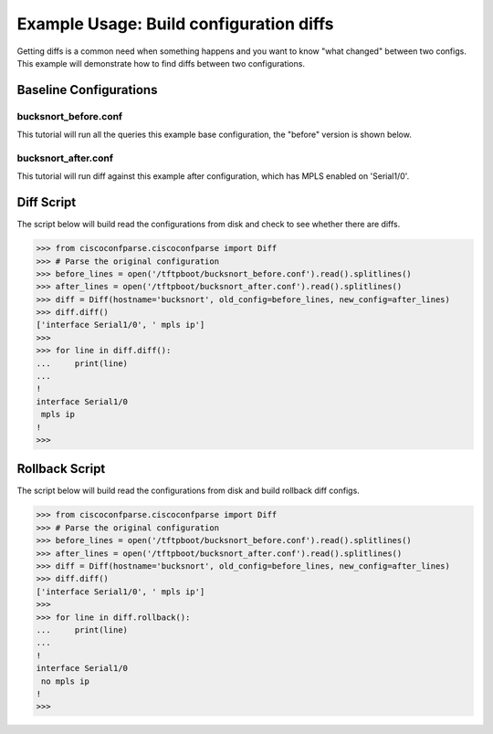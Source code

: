 Example Usage: Build configuration diffs
========================================

Getting diffs is a common need when something happens and you want to know "what changed" between
two configs.  This example will demonstrate how to find diffs between two configurations.


Baseline Configurations
-----------------------

bucksnort_before.conf
^^^^^^^^^^^^^^^^^^^^^

This tutorial will run all the queries this example base configuration, the "before" version is shown below.

.. code-block:: none
   :linenos:

   ! Filename: /tftpboot/bucksnort_before.conf
   !
   hostname bucksnort
   !
   interface Ethernet0/0
    ip address 1.1.2.1 255.255.255.0
    no cdp enable
   !
   interface Serial1/0
    encapsulation ppp
    ip address 1.1.1.1 255.255.255.252
   !
   interface Serial1/1
    encapsulation ppp
    ip address 1.1.1.5 255.255.255.252
   !

bucksnort_after.conf
^^^^^^^^^^^^^^^^^^^^

This tutorial will run diff against this example after configuration, which has MPLS enabled on 'Serial1/0'.

.. code-block:: none
   :linenos:

   ! Filename: /tftpboot/bucksnort_after.conf
   !
   hostname bucksnort
   !
   interface Ethernet0/0
    ip address 1.1.2.1 255.255.255.0
    no cdp enable
   !
   interface Serial1/0
    encapsulation ppp
    ip address 1.1.1.1 255.255.255.252
    mpls ip
   !
   interface Serial1/1
    encapsulation ppp
    ip address 1.1.1.5 255.255.255.252
   !

Diff Script
-----------

The script below will build read the configurations from disk and check to see whether
there are diffs.

.. code-block:: python

   >>> from ciscoconfparse.ciscoconfparse import Diff
   >>> # Parse the original configuration
   >>> before_lines = open('/tftpboot/bucksnort_before.conf').read().splitlines()
   >>> after_lines = open('/tftpboot/bucksnort_after.conf').read().splitlines()
   >>> diff = Diff(hostname='bucksnort', old_config=before_lines, new_config=after_lines)
   >>> diff.diff()
   ['interface Serial1/0', ' mpls ip']
   >>>
   >>> for line in diff.diff():
   ...     print(line)
   ...
   !
   interface Serial1/0
    mpls ip
   !
   >>>

Rollback Script
---------------

The script below will build read the configurations from disk and build rollback diff configs.

.. code-block:: python

   >>> from ciscoconfparse.ciscoconfparse import Diff
   >>> # Parse the original configuration
   >>> before_lines = open('/tftpboot/bucksnort_before.conf').read().splitlines()
   >>> after_lines = open('/tftpboot/bucksnort_after.conf').read().splitlines()
   >>> diff = Diff(hostname='bucksnort', old_config=before_lines, new_config=after_lines)
   >>> diff.diff()
   ['interface Serial1/0', ' mpls ip']
   >>>
   >>> for line in diff.rollback():
   ...     print(line)
   ...
   !
   interface Serial1/0
    no mpls ip
   !
   >>>
